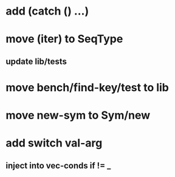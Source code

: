 * add (catch () ...)
* move (iter) to SeqType
** update lib/tests
* move bench/find-key/test to lib
* move new-sym to Sym/new
* add switch val-arg
** inject into vec-conds if != _
